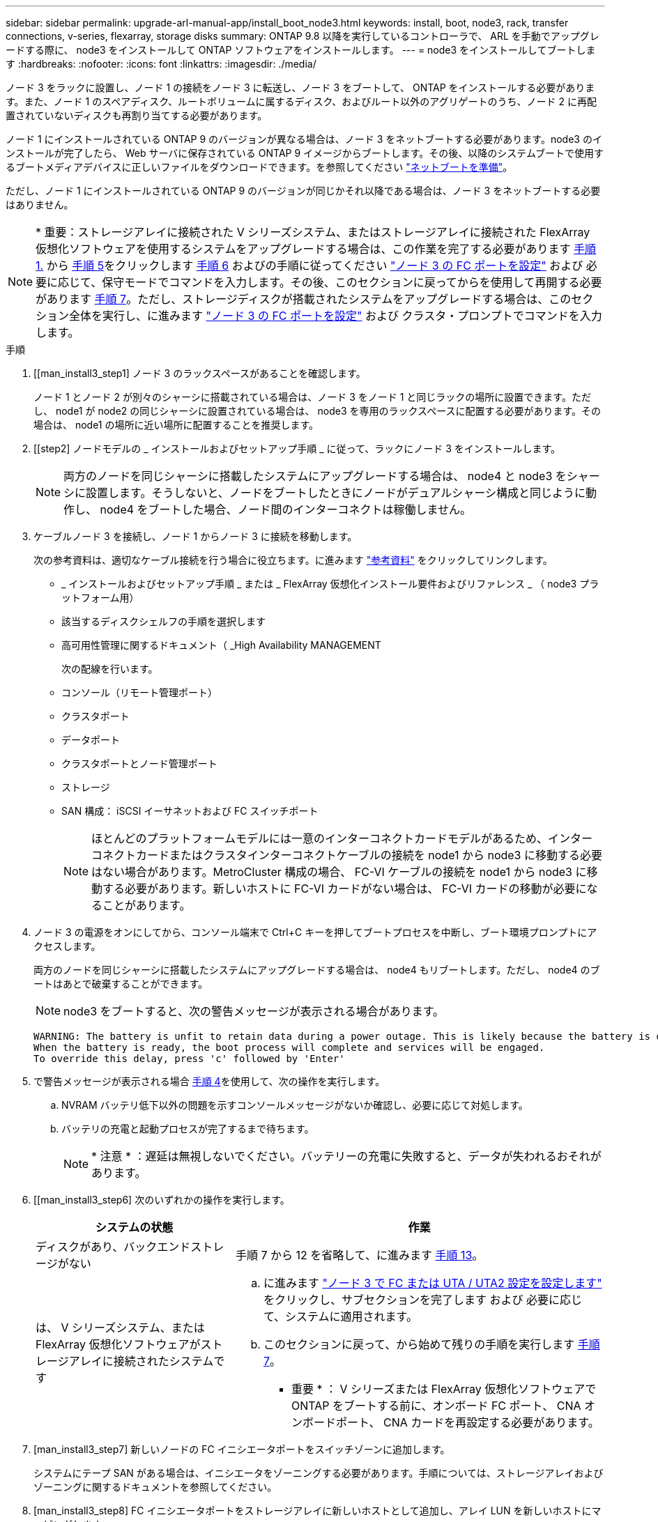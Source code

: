 ---
sidebar: sidebar 
permalink: upgrade-arl-manual-app/install_boot_node3.html 
keywords: install, boot, node3, rack, transfer connections, v-series, flexarray, storage disks 
summary: ONTAP 9.8 以降を実行しているコントローラで、 ARL を手動でアップグレードする際に、 node3 をインストールして ONTAP ソフトウェアをインストールします。 
---
= node3 をインストールしてブートします
:hardbreaks:
:nofooter: 
:icons: font
:linkattrs: 
:imagesdir: ./media/


[role="lead"]
ノード 3 をラックに設置し、ノード 1 の接続をノード 3 に転送し、ノード 3 をブートして、 ONTAP をインストールする必要があります。また、ノード 1 のスペアディスク、ルートボリュームに属するディスク、およびルート以外のアグリゲートのうち、ノード 2 に再配置されていないディスクも再割り当てする必要があります。

ノード 1 にインストールされている ONTAP 9 のバージョンが異なる場合は、ノード 3 をネットブートする必要があります。node3 のインストールが完了したら、 Web サーバに保存されている ONTAP 9 イメージからブートします。その後、以降のシステムブートで使用するブートメディアデバイスに正しいファイルをダウンロードできます。を参照してください link:prepare_for_netboot.html["ネットブートを準備"]。

ただし、ノード 1 にインストールされている ONTAP 9 のバージョンが同じかそれ以降である場合は、ノード 3 をネットブートする必要はありません。


NOTE: * 重要：ストレージアレイに接続された V シリーズシステム、またはストレージアレイに接続された FlexArray 仮想化ソフトウェアを使用するシステムをアップグレードする場合は、この作業を完了する必要があります <<man_install3_step1,手順 1.>> から <<man_install3_step5,手順 5>>をクリックします <<man_install3_step6,手順 6>> およびの手順に従ってください link:set_fc_uta_uta2_config_node3.html#configure-fc-ports-on-node3["ノード 3 の FC ポートを設定"] および  必要に応じて、保守モードでコマンドを入力します。その後、このセクションに戻ってからを使用して再開する必要があります <<man_install3_step7,手順 7>>。ただし、ストレージディスクが搭載されたシステムをアップグレードする場合は、このセクション全体を実行し、に進みます link:set_fc_uta_uta2_config_node3.html#configure-fc-ports-on-node3["ノード 3 の FC ポートを設定"] および クラスタ・プロンプトでコマンドを入力します。

.手順
. [[man_install3_step1] ノード 3 のラックスペースがあることを確認します。
+
ノード 1 とノード 2 が別々のシャーシに搭載されている場合は、ノード 3 をノード 1 と同じラックの場所に設置できます。ただし、 node1 が node2 の同じシャーシに設置されている場合は、 node3 を専用のラックスペースに配置する必要があります。その場合は、 node1 の場所に近い場所に配置することを推奨します。

. [[step2] ノードモデルの _ インストールおよびセットアップ手順 _ に従って、ラックにノード 3 をインストールします。
+

NOTE: 両方のノードを同じシャーシに搭載したシステムにアップグレードする場合は、 node4 と node3 をシャーシに設置します。そうしないと、ノードをブートしたときにノードがデュアルシャーシ構成と同じように動作し、 node4 をブートした場合、ノード間のインターコネクトは稼働しません。

. [[step3]] ケーブルノード 3 を接続し、ノード 1 からノード 3 に接続を移動します。
+
次の参考資料は、適切なケーブル接続を行う場合に役立ちます。に進みます link:other_references.html["参考資料"] をクリックしてリンクします。

+
** _ インストールおよびセットアップ手順 _ または _ FlexArray 仮想化インストール要件およびリファレンス _ （ node3 プラットフォーム用）
** 該当するディスクシェルフの手順を選択します
** 高可用性管理に関するドキュメント（ _High Availability MANAGEMENT


+
次の配線を行います。

+
** コンソール（リモート管理ポート）
** クラスタポート
** データポート
** クラスタポートとノード管理ポート
** ストレージ
** SAN 構成： iSCSI イーサネットおよび FC スイッチポート
+

NOTE: ほとんどのプラットフォームモデルには一意のインターコネクトカードモデルがあるため、インターコネクトカードまたはクラスタインターコネクトケーブルの接続を node1 から node3 に移動する必要はない場合があります。MetroCluster 構成の場合、 FC-VI ケーブルの接続を node1 から node3 に移動する必要があります。新しいホストに FC-VI カードがない場合は、 FC-VI カードの移動が必要になることがあります。



. [[man_install3_step4]] ノード 3 の電源をオンにしてから、コンソール端末で Ctrl+C キーを押してブートプロセスを中断し、ブート環境プロンプトにアクセスします。
+
両方のノードを同じシャーシに搭載したシステムにアップグレードする場合は、 node4 もリブートします。ただし、 node4 のブートはあとで破棄することができます。

+

NOTE: node3 をブートすると、次の警告メッセージが表示される場合があります。

+
[listing]
----
WARNING: The battery is unfit to retain data during a power outage. This is likely because the battery is discharged but could be due to other temporary conditions.
When the battery is ready, the boot process will complete and services will be engaged.
To override this delay, press 'c' followed by 'Enter'
----
. [[man_install3_step5]] で警告メッセージが表示される場合 <<man_install3_step4,手順 4>>を使用して、次の操作を実行します。
+
.. NVRAM バッテリ低下以外の問題を示すコンソールメッセージがないか確認し、必要に応じて対処します。
.. バッテリの充電と起動プロセスが完了するまで待ちます。
+

NOTE: * 注意 * ：遅延は無視しないでください。バッテリーの充電に失敗すると、データが失われるおそれがあります。



. [[man_install3_step6] 次のいずれかの操作を実行します。
+
[cols="35,65"]
|===
| システムの状態 | 作業 


| ディスクがあり、バックエンドストレージがない | 手順 7 から 12 を省略して、に進みます <<man_install3_step13,手順 13>>。 


| は、 V シリーズシステム、または FlexArray 仮想化ソフトウェアがストレージアレイに接続されたシステムです  a| 
.. に進みます link:set_fc_uta_uta2_config_node3.html["ノード 3 で FC または UTA / UTA2 設定を設定します"] をクリックし、サブセクションを完了します  および 必要に応じて、システムに適用されます。
.. このセクションに戻って、から始めて残りの手順を実行します <<man_install3_step7,手順 7>>。


* 重要 * ： V シリーズまたは FlexArray 仮想化ソフトウェアで ONTAP をブートする前に、オンボード FC ポート、 CNA オンボードポート、 CNA カードを再設定する必要があります。

|===
. [man_install3_step7] 新しいノードの FC イニシエータポートをスイッチゾーンに追加します。
+
システムにテープ SAN がある場合は、イニシエータをゾーニングする必要があります。手順については、ストレージアレイおよびゾーニングに関するドキュメントを参照してください。

. [man_install3_step8] FC イニシエータポートをストレージアレイに新しいホストとして追加し、アレイ LUN を新しいホストにマッピングします。
+
手順については、ストレージアレイおよびゾーニングに関するドキュメントを参照してください。

. [[man_install3_step9] ストレージアレイのアレイ LUN に関連付けられたホストまたはボリュームグループでの World Wide Port Name （ WWPN ；ワールドワイドポート名）の値を変更します。
+
新しいコントローラモジュールを設置すると、各オンボード FC ポートに関連付けられている WWPN の値が変更されます。

. [man_install3_step10] ：構成でスイッチベースのゾーニングを使用している場合は、ゾーニングを調整して新しい WWPN 値を反映させます。
. [[man_install3_step11]] アレイ LUN が node3 に表示されることを確認します。
+
「 sysconfig -v 」を使用します

+
各 FC イニシエータポートで認識されるすべてのアレイ LUN が表示されます。アレイ LUN が表示されない場合は、このセクションで後述する node1 から node3 にディスクを再割り当てすることはできません。

. [[man_install3_step12]] Ctrl+C キーを押してブートメニューを表示し、メンテナンスモードを選択します。
. [[man_install3_step13]] メンテナンスモードのプロンプトで、次のコマンドを入力します。
+
「 halt 」

+
ブート環境プロンプトが表示されます。

. [[man_install3_step14]] 次のいずれかの操作を実行します
+
[cols="35,65"]
|===
| アップグレード後のシステムの構成 | 作業 


| デュアルシャーシ構成（コントローラが別々のシャーシに搭載されている場合） | に進みます <<man_install3_step15,手順 15>>。 


| シングルシャーシ構成（コントローラが同じシャーシに搭載されている場合）  a| 
.. コンソールケーブルを node3 から node4 に切り替えます。
.. ノード 4 の電源をオンにしてから、コンソール端末で Ctrl+C キーを押してブートプロセスを中断し、ブート環境プロンプトにアクセスします。
+
両方のコントローラが同じシャーシ内にある場合は、電源はすでにオンになっているはずです。

+
* 注： node4 はブート環境のプロンプトのままにします。その場合はの node4 に戻ります link:install_boot_node4.html["ノード 4 をインストールしてブートします"]。

.. に警告メッセージが表示される場合は <<man_install3_step4,手順 4>>の手順に従ってください <<man_install3_step5,手順 5>>
.. コンソールケーブルを node4 から node3 に戻します。
.. に進みます <<man_install3_step15,手順 15>>。


|===
. [[man_install3_step15]] ONTAP の node3 の設定：
+
「デフォルト設定」

. [man_install3_step16]] NetApp Storage Encryption （ NSE ）がこの構成で使用されている場合、「 setenv bootarg.storageencryption.support 」コマンドは「 true 」に設定する必要があります。また、 node1 構成のロード後にブートループが発生しないように、「 kmip.init.maxwait` variable needs to be 'off' 」に設定する必要があります。
+
'etenv bootarg.storageencryption.support true

+
'etenv kmip.init.maxwait off

. [[man_install3_step17]] node3 にインストールされている ONTAP のバージョンが、 node1 にインストールされている ONTAP 9 のバージョンと同じかそれ以降である場合は、ディスクをリストして新しい node3 に再割り当てします。
+
「 boot_ontap 」

+

WARNING: * 警告 * ：この新しいノードが他のクラスタまたは HA ペアで使用されたことがある場合は、次に進む前に「 wipeconfig 」を実行する必要があります。これを行わないと、サービスの停止やデータの損失が発生する可能性があります。交換用コントローラを以前に使用したことがある場合、特にコントローラが ONTAP 7-Mode を実行していた場合は、テクニカルサポートにお問い合わせください。

. [[man_install3_step18]] CTRL-C を押してブートメニューを表示します。
. [[man_install3_step19]] 次のいずれかの操作を実行します
+
[cols="35,65"]
|===
| アップグレードするシステム | 作業 


| Does _ not_ have the correct or current ONTAP version on node3 （ノード 3 に正しい バージョンまたは現在の バージョンがありません | に進みます <<man_install3_step20,手順 20>>。 


| ノード 3 に正しいバージョンまたは最新バージョンの ONTAP があること | に進みます <<man_install3_step25,手順 25>>。 
|===
. [[man_install3_step20]] 次のいずれかの操作を実行して、ネットブート接続を設定します。
+

NOTE: ネットブート接続として管理ポートおよび IP を使用する必要があります。データ LIF IP を使用しないでください。使用していると、アップグレードの実行中にデータが停止する可能性があります。

+
[cols="35,65"]
|===
| 動的ホスト構成プロトコル（ DHCP ）の状態 | 作業 


| 実行中です | ブート環境プロンプトで「 ifconfig e0M -auto 」コマンドを入力すると、接続が自動的に設定されます 


| 実行されていません | ブート環境プロンプトで次のコマンドを入力して、接続を手動で設定します。 ifconfig e0M -addr= filer_addr -mask= netmask -gw= gateway -dns= dns_addr domain= dns_domain`filer_addr' は、ストレージシステムの IP アドレスです。「 netmask 」は、ストレージ・システムのネットワーク・マスクです。「 gateway 」はストレージ・システムのゲートウェイです。「 dns_addr 」は、ネットワーク上のネームサーバの IP アドレスです。「 dns_domain 」はドメインネームサービス（ DNS ）ドメイン名です。このオプションパラメータを使用する場合は、ネットブートサーバの URL に完全修飾ドメイン名を指定する必要はなく、サーバのホスト名だけを指定します。* 注 * ：インターフェイスによっては、他のパラメータが必要になる場合があります。ファームウェア・プロンプトで「 help ifconfig 」と入力すると、詳細が表示されます。 
|===
. [[man_install3_step21] ノード 3 でネットブートを実行します。
+
[cols="35,65"]
|===
| 用途 | 作業 


| FAS/AFF8000 シリーズシステム | netboot\http://web_server_ip/path_to_webaccessible_directory/netboot/kernel` 


| その他すべてのシステム | netboot\http://web_server_ip/path_to_webaccessible_directory/ontap_version_image.tgz` 
|===
+
「 path_to_the_web-accessible_directory 」は、の「 ONTAP_version_image.tgz 」をダウンロードした場所を指します link:prepare_for_netboot.html#man_netboot_Step1["手順 1."] の項で、 netboot_ の準備を参照してください。

+

NOTE: トランクを中断しないでください。

. [man_install3_step22]] ブートメニューから、オプション * （ 7 ） Install new software * first を選択します。
+
このメニューオプションを選択すると、新しい ONTAP イメージがブートデバイスにダウンロードおよびインストールされます。

+

NOTE: 次のメッセージは無視してください。

+
[listing]
----
This procedure is not supported for Non-Disruptive Upgrade on an HA pair.
----
+
コントローラのアップグレードではなく、 ONTAP による環境の無停止アップグレードも記録されています。

+

NOTE: 新しいノードを希望するイメージに更新する場合は、必ずネットブートを使用してください。別の方法で新しいコントローラにイメージをインストールすると、正しいイメージがインストールされない場合があります。この問題環境はすべての ONTAP リリースに対応しています。

. [man_install3_step23]] 手順を続行するかどうかを確認するメッセージが表示されたら 'y`' と入力し ' パッケージのプロンプトが表示されたら ' 次の URL を入力します
+
http://web_server_ip/path_to_web-accessible_directory/ontap_version_image.tgz` にアクセスします

. [[man_install3_step24]] 次の手順を実行します
+
.. 次のプロンプトが表示されたら 'n' を入力してバックアップ・リカバリをスキップします
+
[listing]
----
Do you want to restore the backup configuration now? {y|n}
----
.. 次のプロンプトが表示されたら 'y' と入力して再起動します
+
[listing]
----
The node must be rebooted to start using the newly installed software. Do you want to reboot now? {y|n}
----
+
コントローラモジュールはリブートしますが、ブートメニューで停止します。これは、ブートデバイスが再フォーマットされたことにより、構成データのリストアが必要なためです。



. [man_install3_step25]] '*(5) Maintenance mode boot を選択しますこれには '5` を入力し ' ブートを続行するように求められたら 'y' を入力します
. [[man_install3_step26]] 続行する前に、に進みます link:set_fc_uta_uta2_config_node3.html["ノード 3 で FC または UTA / UTA2 設定を設定します"] ノードの FC ポートまたは UTA / UTA2 ポートに必要な変更を加えるため。
+
これらのセクションで推奨される変更を行ってからノードをリブートし、メンテナンスモードに切り替えます。

. [[man_install3_step27]] node3 のシステム ID を確認します。
+
「ディスクショー - A` 」

+
次の例に示すように、ノードのシステム ID 、およびそのディスクに関する情報が表示されます。

+
[listing]
----
 *> disk show -a
 Local System ID: 536881109
 DISK     OWNER                    POOL  SERIAL   HOME          DR
 HOME                                    NUMBER
 -------- -------------            ----- -------- ------------- -------------
 0b.02.23 nst-fas2520-2(536880939) Pool0 KPG2RK6F nst-fas2520-2(536880939)
 0b.02.13 nst-fas2520-2(536880939) Pool0 KPG3DE4F nst-fas2520-2(536880939)
 0b.01.13 nst-fas2520-2(536880939) Pool0 PPG4KLAA nst-fas2520-2(536880939)
 ......
 0a.00.0               (536881109) Pool0 YFKSX6JG              (536881109)
 ......
----
+

NOTE: コマンドを入力すると、「ディスクはありません」というメッセージが表示される場合があります。これはエラーメッセージではないため、手順を続行できます。

. [man_install3_step28] 再割り当てするノードのスペア、ルートに属するディスク、およびでノード 2 に再配置されなかったルート以外のアグリゲート link:relocate_non_root_aggr_node1_node2.html["ルート以外のアグリゲートを node1 から node2 に再配置します。"]。
+
システムに共有ディスクがあるかどうかに応じて、適切な形式の「 disk reassign 」コマンドを入力します。

+
[cols="35,65"]
|===
| ディスクタイプ | 実行するコマンド 


| 共有ディスクの場合 | 「ディスクの再割り当て -s node1_sysid -d node3_sysid -p node2 _sysid 」 


| ディスクを共有しない | 「ディスクの再割り当て -s node1_sysid -d node3_sysid 」 
|===
+
'node1 _sysid' の値には ' で取得した情報を使用します link:record_node1_information.html["ノード 1 の情報を記録します"]。'node3_sysid' の値を取得するには 'ysconfig' コマンドを使用します

+

NOTE: -p オプションは ' 共有ディスクが存在する場合にのみ保守モードで必要です

+
「 disk reassign 」コマンドは、「 node1 _ sysid 」が現在の所有者であるディスクだけを再割り当てします。

+
次のメッセージが表示されます。

+
[listing]
----
Partner node must not be in Takeover mode during disk reassignment from maintenance mode.
Serious problems could result!!
Do not proceed with reassignment if the partner is in takeover mode. Abort reassignment (y/n)?
----
. [man_install3_step29]] 「 n` 」と入力します。
+
次のメッセージが表示されます。

+
[listing]
----
After the node becomes operational, you must perform a takeover and giveback of the HA partner node to ensure disk reassignment is successful.
Do you want to continue (y/n)?
----
. [man_install3_step30]] 「 y 」と入力します
+
次のメッセージが表示されます。

+
[listing]
----
Disk ownership will be updated on all disks previously belonging to Filer with sysid <sysid>.
Do you want to continue (y/n)?
----
. [man_install3_step31]] 「 y 」と入力します。
. [[man_install3_step32]] 外付けディスクがあるシステムから、内蔵ディスクと外付けディスクをサポートするシステム（ AFF A800 システムなど）にアップグレードする場合は、 node1 アグリゲートを root として設定し、 node3 が node1 のルートアグリゲートからブートすることを確認します。
+

WARNING: * 警告 * ：次の手順を記載された順序で実行する必要があります。正しく実行しないと、原因が停止したり、データが失われたりする可能性があります。

+
次の手順は、 node3 を node1 のルートアグリゲートからブートするように設定します。

+
.. node1 アグリゲートの RAID 、プレックス、およびチェックサムの情報を確認します。
+
「 aggr status -r 」

.. node1 アグリゲートのステータスを確認します。
+
「 aggr status 」を入力します

.. 必要に応じて、 node1 アグリゲートをオンラインにします。
+
'aggr_online root_aggr_from_node1'

.. ノード 3 が元のルートアグリゲートからブートしないようにします。「 aggr offline root_aggr_on_node3 」
.. node1 ルートアグリゲートを、 node3 の新しいルートアグリゲートとして設定します。
+
「 aggr options <aggr_from_node1> root 」のように指定します

.. ノード 3 のルートアグリゲートがオフラインになっていること、およびノード 1 からテイクオーバーされたディスクのルートアグリゲートがオンラインになっていて root に設定されていることを確認します。
+
「 aggr status 」を入力します

+

NOTE: 前の手順を実行しないと、原因 node3 を内部ルートアグリゲートからブートするか、原因システムで新しいクラスタ構成が存在すると想定するか、あるいはクラスタ構成を特定するように求められる可能性があります。

+
次の例は、コマンドの出力を示しています。



+
[listing]
----
 ---------------------------------------------------------------
      Aggr State               Status          Options
 aggr0_nst_fas8080_15 online   raid_dp, aggr   root, nosnap=on
                               fast zeroed
                               64-bit

   aggr0 offline               raid_dp, aggr   diskroot
                               fast zeroed
                               64-bit
 ----------------------------------------------------------------------
----
. [man_install3_step33]] コントローラとシャーシが 'ha' として構成されていることを確認します
+
「 ha-config show 」

+
次に、 ha-config show コマンドの出力例を示します。

+
[listing]
----
 *> ha-config show
    Chassis HA configuration: ha
    Controller HA configuration: ha
----
+
システムは、 HA ペア構成かスタンドアロン構成かにかかわらず、プログラム可能 ROM （ PROM ）に記録されます。状態は、スタンドアロンシステムまたは HA ペア内のすべてのコンポーネントで同じである必要があります。

+
コントローラとシャーシが「 HA 」として構成されていない場合は、次のコマンドを使用して構成を修正します。

+
「 ha-config modify controller ha 」を参照してください

+
「 ha-config modify chassis ha 」を参照してください

+
MetroCluster 構成の場合は、次のコマンドを使用してコントローラとシャーシを変更します。

+
「 ha-config modify controller mcc 」

+
「 ha-config modify chassis mcc 」

. [man_install3_step34]] ノード 3 のメールボックスを破棄します
+
「マイボックス破壊ローカル」

+
コンソールに次のメッセージが表示されます。

+
[listing]
----
Destroying mailboxes forces a node to create new empty mailboxes, which clears any takeover state, removes all knowledge of out-of-date plexes of mirrored volumes, and will prevent management services from going online in 2-node cluster HA configurations. Are you sure you want to destroy the local mailboxes?
----
. [man_install3_step35]] ローカルメールボックスを破棄することを確認するプロンプトで 'y' を入力します
. [[man_install3_step36]] メンテナンスモードを終了します。
+
「 halt 」

+
ブート環境プロンプトが表示されます。

. [man_install3_step37]] node2 で、システムの日付、時刻、およびタイムゾーンを確認します。
+
「食事」

. [man_install3_step38]] ノード 3 で、ブート環境プロンプトで日付を確認します。
+
「日付」

. [[man_install3_step39]] 必要に応じて、 node3 の日付を設定します。
+
'Set date <mm/dd/yyyy>`

. [man_install3_step40]] ノード 3 で、ブート環境のプロンプトで時刻を確認します。
+
「時間」

. [[man_install3_step41] 必要に応じて、 node3 に時間を設定します。
+
時刻を設定します

. [[man_install3_step42]] パートナーシステム ID がで説明したとおりに正しく設定されていることを確認します <<man_install3_step28,手順 28>> アン下の -p スイッチ：
+
printenv partner-sysid

. [[man_install3_step43] 必要に応じて、 node3 にパートナーシステム ID を設定します。
+
'setenv partner-sysid <node2 _sysid>`

+
設定を保存します。

+
'aveenv

. [man_install3_step44]] ブート環境プロンプトでブートメニューにアクセスします
+
「 boot_ontap menu

. [man_install3_step45]] ブートメニューで ' プロンプトで '6` を入力して 'option *(6) Update flash from backup config* を選択します
+
次のメッセージが表示されます。

+
[listing]
----
This will replace all flash-based configuration with the last backup to disks. Are you sure you want to continue?:
----
. [[man_install3_step46]] プロンプトで「 y 」と入力します。
+
ブートが正常に続行され、システム ID の不一致を確認するよう求められます。

+

NOTE: 不一致の警告が表示される前にシステムが 2 回リブートする可能性があります。

. [[man_install3_step47]] 次の例に示すように、不一致を確認します。
+
[listing]
----
WARNING: System id mismatch. This usually occurs when replacing CF or NVRAM cards!
Override system id (y|n) ? [n] y
----
+
正常にブートする前に、ノードが 1 回限りのリブートを実行する可能性があります。

. [[man_install3_step48]] node3 にログインします。

